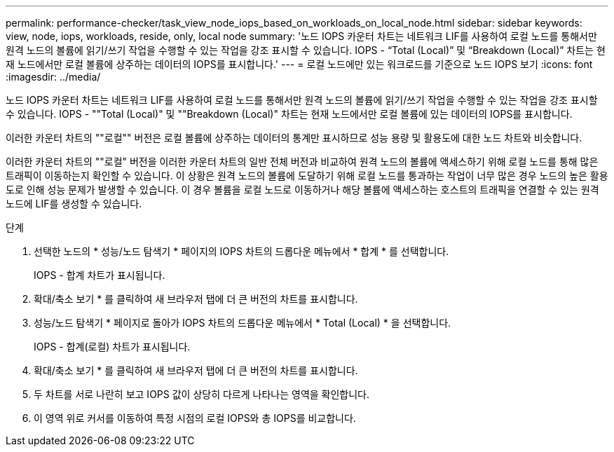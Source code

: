 ---
permalink: performance-checker/task_view_node_iops_based_on_workloads_on_local_node.html 
sidebar: sidebar 
keywords: view, node, iops, workloads, reside, only, local node 
summary: '노드 IOPS 카운터 차트는 네트워크 LIF를 사용하여 로컬 노드를 통해서만 원격 노드의 볼륨에 읽기/쓰기 작업을 수행할 수 있는 작업을 강조 표시할 수 있습니다. IOPS - “Total (Local)” 및 “Breakdown (Local)” 차트는 현재 노드에서만 로컬 볼륨에 상주하는 데이터의 IOPS를 표시합니다.' 
---
= 로컬 노드에만 있는 워크로드를 기준으로 노드 IOPS 보기
:icons: font
:imagesdir: ../media/


[role="lead"]
노드 IOPS 카운터 차트는 네트워크 LIF를 사용하여 로컬 노드를 통해서만 원격 노드의 볼륨에 읽기/쓰기 작업을 수행할 수 있는 작업을 강조 표시할 수 있습니다. IOPS - ""Total (Local)" 및 ""Breakdown (Local)" 차트는 현재 노드에서만 로컬 볼륨에 있는 데이터의 IOPS를 표시합니다.

이러한 카운터 차트의 ""로컬"" 버전은 로컬 볼륨에 상주하는 데이터의 통계만 표시하므로 성능 용량 및 활용도에 대한 노드 차트와 비슷합니다.

이러한 카운터 차트의 ""로컬" 버전을 이러한 카운터 차트의 일반 전체 버전과 비교하여 원격 노드의 볼륨에 액세스하기 위해 로컬 노드를 통해 많은 트래픽이 이동하는지 확인할 수 있습니다. 이 상황은 원격 노드의 볼륨에 도달하기 위해 로컬 노드를 통과하는 작업이 너무 많은 경우 노드의 높은 활용도로 인해 성능 문제가 발생할 수 있습니다. 이 경우 볼륨을 로컬 노드로 이동하거나 해당 볼륨에 액세스하는 호스트의 트래픽을 연결할 수 있는 원격 노드에 LIF를 생성할 수 있습니다.

.단계
. 선택한 노드의 * 성능/노드 탐색기 * 페이지의 IOPS 차트의 드롭다운 메뉴에서 * 합계 * 를 선택합니다.
+
IOPS - 합계 차트가 표시됩니다.

. 확대/축소 보기 * 를 클릭하여 새 브라우저 탭에 더 큰 버전의 차트를 표시합니다.
. 성능/노드 탐색기 * 페이지로 돌아가 IOPS 차트의 드롭다운 메뉴에서 * Total (Local) * 을 선택합니다.
+
IOPS - 합계(로컬) 차트가 표시됩니다.

. 확대/축소 보기 * 를 클릭하여 새 브라우저 탭에 더 큰 버전의 차트를 표시합니다.
. 두 차트를 서로 나란히 보고 IOPS 값이 상당히 다르게 나타나는 영역을 확인합니다.
. 이 영역 위로 커서를 이동하여 특정 시점의 로컬 IOPS와 총 IOPS를 비교합니다.

